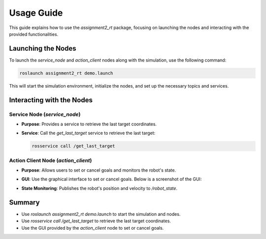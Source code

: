 Usage Guide
===========

This guide explains how to use the `assignment2_rt` package, focusing on launching the nodes and interacting with the provided functionalities.

Launching the Nodes
-------------------
To launch the `service_node` and `action_client` nodes along with the simulation, use the following command:

.. code-block:: bash

    roslaunch assignment2_rt demo.launch

This will start the simulation environment, initialize the nodes, and set up the necessary topics and services.

Interacting with the Nodes
---------------------------
Service Node (`service_node`)
~~~~~~~~~~~~~~~~~~~~~~~~~~~~~
- **Purpose**: 
  Provides a service to retrieve the last target coordinates.
- **Service**: 
  Call the `get_last_target` service to retrieve the last target:

  .. code-block:: bash

      rosservice call /get_last_target

Action Client Node (`action_client`)
~~~~~~~~~~~~~~~~~~~~~~~~~~~~~
- **Purpose**: 
  Allows users to set or cancel goals and monitors the robot's state.
- **GUI**: 
  Use the graphical interface to set or cancel goals. Below is a screenshot of the GUI:

  .. image:: ../images/action_client_gui.png
     :alt: Action Client GUI
     :align: center
     :width: 600px

- **State Monitoring**: Publishes the robot's position and velocity to `/robot_state`.

Summary
-------
- Use `roslaunch assignment2_rt demo.launch` to start the simulation and nodes.
- Use `rosservice call /get_last_target` to retrieve the last target coordinates.
- Use the GUI provided by the `action_client` node to set or cancel goals.